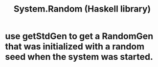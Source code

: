 :PROPERTIES:
:ID:       3c92b639-c552-42d7-87e2-7fd1cf560f74
:END:
#+title: System.Random (Haskell library)
* use getStdGen to get a RandomGen that was initialized with a random seed when the system was started.

